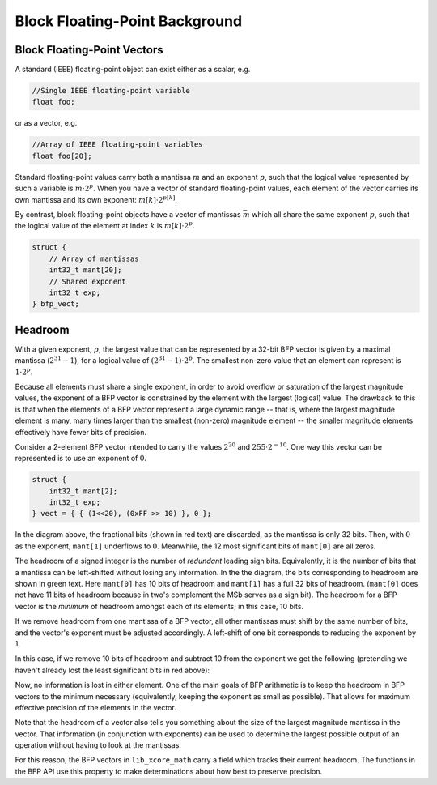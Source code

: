 .. _bfp_background:

Block Floating-Point Background
===============================

Block Floating-Point Vectors
````````````````````````````

A standard (IEEE) floating-point object can exist either as a scalar, e.g.


.. code-block:: c

    //Single IEEE floating-point variable
    float foo;


or as a vector, e.g.

.. code-block:: c

    //Array of IEEE floating-point variables
    float foo[20];


Standard floating-point values carry both a mantissa :math:`m` and an exponent :math:`p`, such that
the logical value represented by such a variable is :math:`m\cdot2^p`. When you have a vector of
standard floating-point values, each element of the vector carries its own mantissa and its own
exponent: :math:`m[k]\cdot2^{p[k]}`.

.. image:: images/bfp_bg_fig1.png

By contrast, block floating-point objects have a vector of mantissas :math:`\bar{m}` which all share
the same exponent :math:`p`, such that the logical value of the element at index :math:`k` is
:math:`m[k]\cdot2^p`.

.. code-block:: c

    struct {
        // Array of mantissas
        int32_t mant[20];
        // Shared exponent
        int32_t exp;
    } bfp_vect;

.. image:: images/bfp_bg_fig2.png


.. _headroom_intro:

Headroom
````````

With a given exponent, :math:`p`, the largest value that can be represented by a 32-bit BFP vector
is given by a maximal mantissa (:math:`2^{31}-1`), for a logical value of
:math:`(2^{31}-1)\cdot2^p`. The smallest non-zero value that an element can represent is
:math:`1\cdot2^p`.

Because all elements must share a single exponent, in order to avoid overflow or saturation of the
largest magnitude values, the exponent of a BFP vector is constrained by the element with the
largest (logical) value. The drawback to this is that when the elements of a BFP vector represent a
large dynamic range -- that is, where the largest magnitude element is many, many times larger than
the smallest (non-zero) magnitude element -- the smaller magnitude elements effectively have fewer
bits of precision.

Consider a 2-element BFP vector intended to carry the values :math:`2^{20}` and :math:`255 \cdot
2^{-10}`. One way this vector can be represented is to use an exponent of :math:`0`.

.. code-block:: c

    struct {
        int32_t mant[2];
        int32_t exp;
    } vect = { { (1<<20), (0xFF >> 10) }, 0 };
    
.. image:: images/bfp_bg_fig3.png

In the diagram above, the fractional bits (shown in red text) are discarded, as the mantissa is only
32 bits. Then, with :math:`0` as the exponent, ``mant[1]`` underflows to :math:`0`. Meanwhile, the
12 most significant bits of ``mant[0]`` are all zeros.

The headroom of a signed integer is the number of *redundant* leading sign bits. Equivalently, it is
the number of bits that a mantissa can be left-shifted without losing any information. In the the
diagram, the bits corresponding to headroom are shown in green text. Here ``mant[0]`` has 10 bits of
headroom and ``mant[1]`` has a full 32 bits of headroom. (``mant[0]`` does not have 11 bits of
headroom because in two's complement the MSb serves as a sign bit). The headroom for a BFP vector is
the `minimum` of headroom amongst each of its elements; in this case, 10 bits.

If we remove headroom from one mantissa of a BFP vector, all other mantissas must shift by the same
number of bits, and the vector's exponent must be adjusted accordingly. A left-shift of one bit
corresponds to reducing the exponent by 1.

In this case, if we remove 10 bits of headroom and subtract 10 from the exponent we get the
following (pretending we haven't already lost the least significant bits in red above):

.. image:: images/bfp_bg_fig4.png

Now, no information is lost in either element. One of the main goals of BFP arithmetic is to keep
the headroom in BFP vectors to the minimum necessary (equivalently, keeping the exponent as small as
possible). That allows for maximum effective precision of the elements in the vector.

Note that the headroom of a vector also tells you something about the size of the largest magnitude
mantissa in the vector. That information (in conjunction with exponents) can be used to determine
the largest possible output of an operation without having to look at the mantissas.

For this reason, the BFP vectors in ``lib_xcore_math`` carry a field which tracks their current
headroom. The functions in the BFP API use this property to make determinations about how best to
preserve precision.